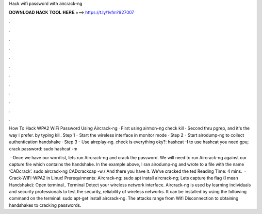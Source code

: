 Hack wifi password with aircrack-ng



𝐃𝐎𝐖𝐍𝐋𝐎𝐀𝐃 𝐇𝐀𝐂𝐊 𝐓𝐎𝐎𝐋 𝐇𝐄𝐑𝐄 ===> https://t.ly/1vfm?927007



.



.



.



.



.



.



.



.



.



.



.



.

How To Hack WPA2 WiFi Password Using Aircrack-ng · First using airmon-ng check kill · Second thru pgrep, and it's the way I prefer. by typing kill. Step 1 - Start the wireless interface in monitor mode · Step 2 - Start airodump-ng to collect authentication handshake · Step 3 - Use aireplay-ng. check is everything oky?: hashcat -I to use hashcat you need gpu; crack password: sudo hashcat -m  

 · Once we have our wordlist, lets run Aircrack-ng and crack the password. We will need to run Aircrack-ng against our capture file which contains the handshake. In the example above, I ran airodump-ng and wrote to a file with the name ‘CADcrack’. sudo aircrack-ng CADcrackcap -w./ And there you have it. We’ve cracked the ted Reading Time: 4 mins.  · Crack-WIFI-WPA2 in Linux! Prerequirments: Aircrack-ng: sudo apt install aircrack-ng; Lets capture the flag (I mean Handshake): Open terminal.. Terminal Detect your wireless network interface. Aircrack-ng is used by learning individuals and security professionals to test the security, reliability of wireless networks. It can be installed by using the following command on the terminal: sudo apt-get install aircrack-ng. The attacks range from Wifi Disconnection to obtaining handshakes to cracking passwords.
